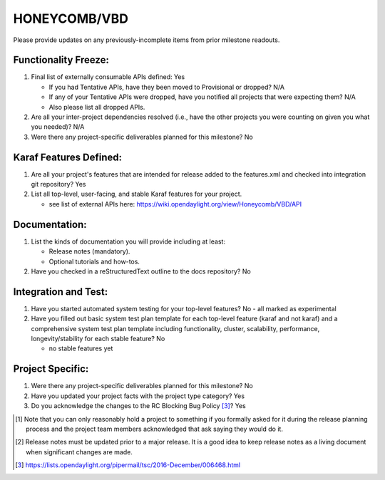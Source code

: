 =============
HONEYCOMB/VBD
=============

Please provide updates on any previously-incomplete items from prior milestone
readouts.

Functionality Freeze:
---------------------

1. Final list of externally consumable APIs defined: Yes

   - If you had Tentative APIs, have they been moved to Provisional or dropped?
     N/A
   - If any of your Tentative APIs were dropped, have you notified all projects
     that were expecting them? N/A
   - Also please list all dropped APIs.

2. Are all your inter-project dependencies resolved (i.e., have the other
   projects you were counting on given you what you needed)? N/A

3. Were there any project-specific deliverables planned for this milestone?
   No

Karaf Features Defined:
-----------------------

1. Are all your project's features that are intended for release added to the
   features.xml and checked into integration git repository? Yes

2. List all top-level, user-facing, and stable Karaf features for your project.

   - see list of external APIs here:
     https://wiki.opendaylight.org/view/Honeycomb/VBD/API

Documentation:
--------------

1. List the kinds of documentation you will provide including at least:

   - Release notes (mandatory).
   - Optional tutorials and how-tos.

2. Have you checked in a reStructuredText outline to the docs repository? No

Integration and Test:
---------------------

1. Have you started automated system testing for your top-level features?
   No
   - all marked as experimental

2. Have you filled out basic system test plan template for each top-level
   feature (karaf and not karaf) and a comprehensive system test plan template
   including functionality, cluster, scalability, performance,
   longevity/stability for each stable feature? No

   - no stable features yet

Project Specific:
-----------------

1. Were there any project-specific deliverables planned for this milestone?
   No

2. Have you updated your project facts with the project type category? Yes

3. Do you acknowledge the changes to the RC Blocking Bug Policy [3]_? Yes

.. [1] Note that you can only reasonably hold a project to something if you
       formally asked for it during the release planning process and the project
       team members acknowledged that ask saying they would do it.
.. [2] Release notes must be updated prior to a major release. It is a good idea
       to keep release notes as a living document when significant changes are
       made.
.. [3] https://lists.opendaylight.org/pipermail/tsc/2016-December/006468.html
